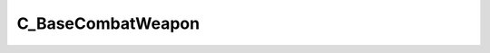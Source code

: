 .. _C-BaseCombatWeapon:

C_BaseCombatWeapon
==================

.. cpp:class:: C_BaseCombatWeapon extends C_BaseAnimating

    Inherits all properties from :ref:`C_BaseAnimating <C-BaseAnimating>`

    Derived Classes
    ^^^^^^^^^^^^^^^

    - :ref:`C_WeaponX <C-WeaponX>`

    Unique Functions
    ^^^^^^^^^^^^^^^^

    .. _C_BaseCombatWeapon-LookupViewModelAttachment:

    .. cpp:function:: unknown LookupViewModelAttachment(unknown)

    .. _C_BaseCombatWeapon-GetWeaponPrintName:

    .. cpp:function:: unknown GetWeaponPrintName(unknown)

    .. _C_BaseCombatWeapon-LookupWorldModelAttachment:

    .. cpp:function:: unknown LookupWorldModelAttachment(unknown)

    .. _C_BaseCombatWeapon-GetWeaponDescription:

    .. cpp:function:: string GetWeaponDescription()

    .. _C_BaseCombatWeapon-SetDroppedModel:

    .. cpp:function:: unknown SetDroppedModel(unknown)

